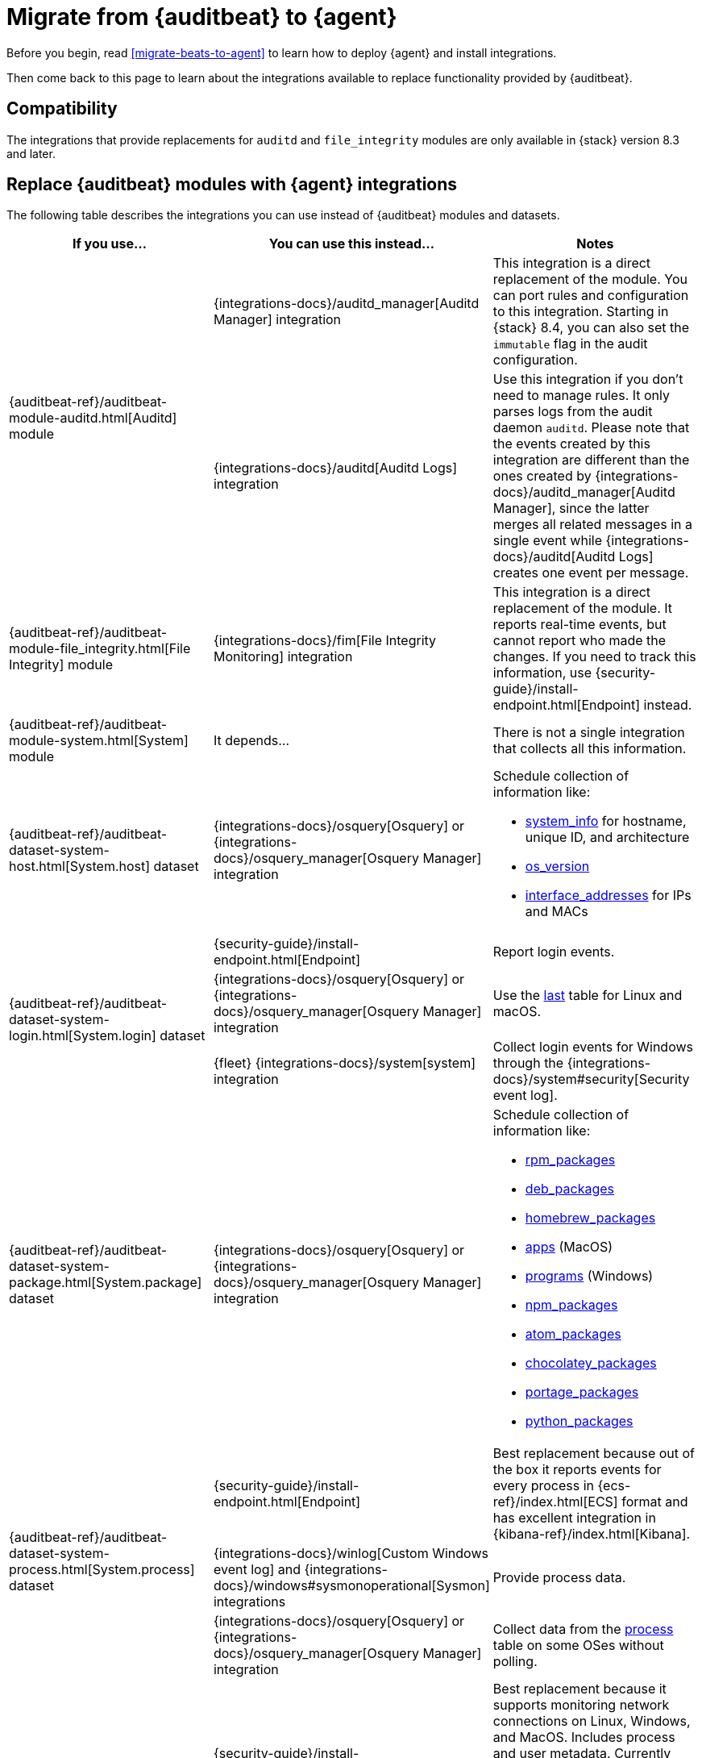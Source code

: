 :osquery-docs: https://www.osquery.io/schema/5.1.0

[[migrate-auditbeat-to-agent]]
= Migrate from {auditbeat} to {agent}

Before you begin, read <<migrate-beats-to-agent>> to learn how to deploy
{agent} and install integrations.

Then come back to this page to learn about the integrations available to replace
functionality provided by {auditbeat}.

[discrete]
[[compatibility]]
== Compatibility

The integrations that provide replacements for `auditd` and `file_integrity`
modules are only available in {stack} version 8.3 and later.

[discrete]
[[use-integrations]]
== Replace {auditbeat} modules with {agent} integrations

The following table describes the integrations you can use instead of
{auditbeat} modules and datasets.

[options="header"]
|===
| If you use... | You can use this instead... | Notes

.2+| {auditbeat-ref}/auditbeat-module-auditd.html[Auditd] module

| {integrations-docs}/auditd_manager[Auditd Manager] integration
| This integration is a direct replacement of the module. You can port rules and
configuration to this integration. Starting in {stack} 8.4, you can also set the
`immutable` flag in the audit configuration.

| {integrations-docs}/auditd[Auditd Logs] integration
| Use this integration if you don't need to manage rules. It only parses logs from
the audit daemon `auditd`. Please note that the events created by this integration
are different than the ones created by 
{integrations-docs}/auditd_manager[Auditd Manager], since the latter merges all
related messages in a single event while {integrations-docs}/auditd[Auditd Logs]
creates one event per message.

| {auditbeat-ref}/auditbeat-module-file_integrity.html[File Integrity] module
| {integrations-docs}/fim[File Integrity Monitoring] integration
| This integration is a direct replacement of the module. It reports real-time
events, but cannot report who made the changes. If you need to track this
information, use {security-guide}/install-endpoint.html[Endpoint] instead.

| {auditbeat-ref}/auditbeat-module-system.html[System] module
| It depends...
| There is not a single integration that collects all this information. 

| {auditbeat-ref}/auditbeat-dataset-system-host.html[System.host] dataset
| {integrations-docs}/osquery[Osquery] or {integrations-docs}/osquery_manager[Osquery Manager] integration
a| Schedule collection of information like:

* {osquery-docs}/#system_info[system_info] for hostname, unique ID, and architecture
* {osquery-docs}/#os_version[os_version]
* {osquery-docs}/#interface_addresses[interface_addresses] for IPs and MACs

.3+| {auditbeat-ref}/auditbeat-dataset-system-login.html[System.login] dataset

| {security-guide}/install-endpoint.html[Endpoint]
| Report login events.

| {integrations-docs}/osquery[Osquery] or {integrations-docs}/osquery_manager[Osquery Manager] integration
| Use the {osquery-docs}/#last[last] table for Linux and macOS.

| {fleet} {integrations-docs}/system[system] integration
| Collect login events for Windows through the {integrations-docs}/system#security[Security event log].
//REVIEWERS: Why does this say Fleet system integration? Why is it different from other Elastic Agent integrations?

| {auditbeat-ref}/auditbeat-dataset-system-package.html[System.package] dataset
| {integrations-docs}/osquery[Osquery] or {integrations-docs}/osquery_manager[Osquery Manager] integration
a| Schedule collection of information like:

* {osquery-docs}/#rpm_packages[rpm_packages]
* {osquery-docs}/#deb_packages[deb_packages] 
* {osquery-docs}/#homebrew_packages[homebrew_packages]
* {osquery-docs}/#apps[apps] (MacOS)
* {osquery-docs}/#programs[programs] (Windows)
* {osquery-docs}/#npm_packages[npm_packages] 
* {osquery-docs}/#atom_packages[atom_packages]
* {osquery-docs}/#chocolatey_packages[chocolatey_packages]
* {osquery-docs}/#portage_packages[portage_packages]
* {osquery-docs}/#python_packages[python_packages]

.3+| {auditbeat-ref}/auditbeat-dataset-system-process.html[System.process] dataset

| {security-guide}/install-endpoint.html[Endpoint]
| Best replacement because out of the box it reports events for
every process in {ecs-ref}/index.html[ECS] format and has excellent
integration in {kibana-ref}/index.html[Kibana].

| {integrations-docs}/winlog[Custom Windows event log] and
{integrations-docs}/windows#sysmonoperational[Sysmon] integrations
| Provide process data.

|{integrations-docs}/osquery[Osquery] or
{integrations-docs}/osquery_manager[Osquery Manager] integration
| Collect data from the {osquery-docs}/#process[process] table on some OSes
without polling.

.2+| {auditbeat-ref}/auditbeat-dataset-system-socket.html[System.socket] dataset

| {security-guide}/install-endpoint.html[Endpoint]
| Best replacement because it supports monitoring network connections on Linux,
Windows, and MacOS. Includes process and user metadata. Currently does not
do flow accounting (byte and packet counts) or domain name enrichment (but does
collect DNS queries separately).

| {integrations-docs}/osquery[Osquery] or {integrations-docs}/osquery_manager[Osquery Manager] integration
| Monitor socket events via the {osquery-docs}/#socket_events[socket_events] table
for Linux and MacOS.

| {auditbeat-ref}/auditbeat-dataset-system-user.html[System.user] dataset
| {integrations-docs}/osquery[Osquery] or {integrations-docs}/osquery_manager[Osquery Manager] integration
| Monitor local users via the {osquery-docs}/#user[user] table for Linux, Windows, and MacOS.

|===